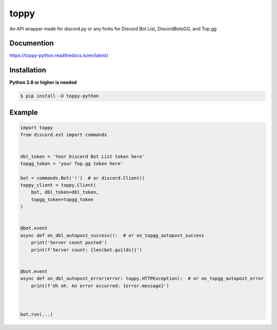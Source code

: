 toppy
======

.. image:: https://raw.githubusercontent.com/chawkk6404/toppy/master/docs/toppy-logo.png
   :alt: toppy logo


An API wrapper made for discord.py or any forks for Discord Bot List, DiscordBotsGG, and Top.gg



Documention
-----------
https://toppy-python.readthedocs.io/en/latest/


Installation
------------
**Python 3.8 or higher is needed**

.. code:: sh

    $ pip install -U toppy-python



Example
---------

.. code:: py

    import toppy
    from discord.ext import commands
    

    dbl_token = 'Your Discord Bot List token here'
    topgg_token = 'your Top.gg token here'
    
    bot = commands.Bot('!')  # or discord.Client()
    toppy_client = toppy.Client(
        bot, dbl_token=dbl_token,
        topgg_token=topgg_token
    )
    
    
    @bot.event
    async def on_dbl_autopost_success():  # or on_topgg_autopost_success
        print('Server count posted')
        print(f'Server count: {len(bot.guilds)}')
    

    @bot.event
    async def on_dbl_autopost_error(error: toppy.HTTPException):  # or on_topgg_autopost_error
        print(f'Uh oh. An error occurred: {error.message}')
       
    
    
    bot.run(...)

